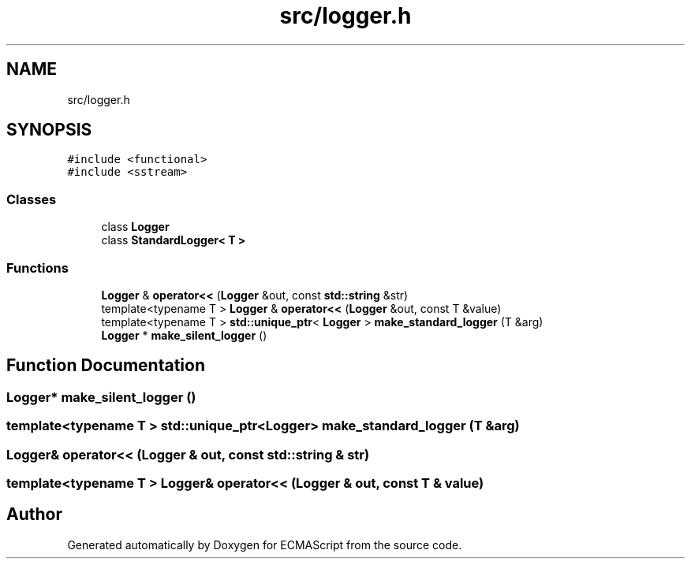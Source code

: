 .TH "src/logger.h" 3 "Sun May 14 2017" "ECMAScript" \" -*- nroff -*-
.ad l
.nh
.SH NAME
src/logger.h
.SH SYNOPSIS
.br
.PP
\fC#include <functional>\fP
.br
\fC#include <sstream>\fP
.br

.SS "Classes"

.in +1c
.ti -1c
.RI "class \fBLogger\fP"
.br
.ti -1c
.RI "class \fBStandardLogger< T >\fP"
.br
.in -1c
.SS "Functions"

.in +1c
.ti -1c
.RI "\fBLogger\fP & \fBoperator<<\fP (\fBLogger\fP &out, const \fBstd::string\fP &str)"
.br
.ti -1c
.RI "template<typename T > \fBLogger\fP & \fBoperator<<\fP (\fBLogger\fP &out, const T &value)"
.br
.ti -1c
.RI "template<typename T > \fBstd::unique_ptr\fP< \fBLogger\fP > \fBmake_standard_logger\fP (T &arg)"
.br
.ti -1c
.RI "\fBLogger\fP * \fBmake_silent_logger\fP ()"
.br
.in -1c
.SH "Function Documentation"
.PP 
.SS "\fBLogger\fP* make_silent_logger ()"

.SS "template<typename T > \fBstd::unique_ptr\fP<\fBLogger\fP> make_standard_logger (T & arg)"

.SS "\fBLogger\fP& operator<< (\fBLogger\fP & out, const \fBstd::string\fP & str)"

.SS "template<typename T > \fBLogger\fP& operator<< (\fBLogger\fP & out, const T & value)"

.SH "Author"
.PP 
Generated automatically by Doxygen for ECMAScript from the source code\&.
